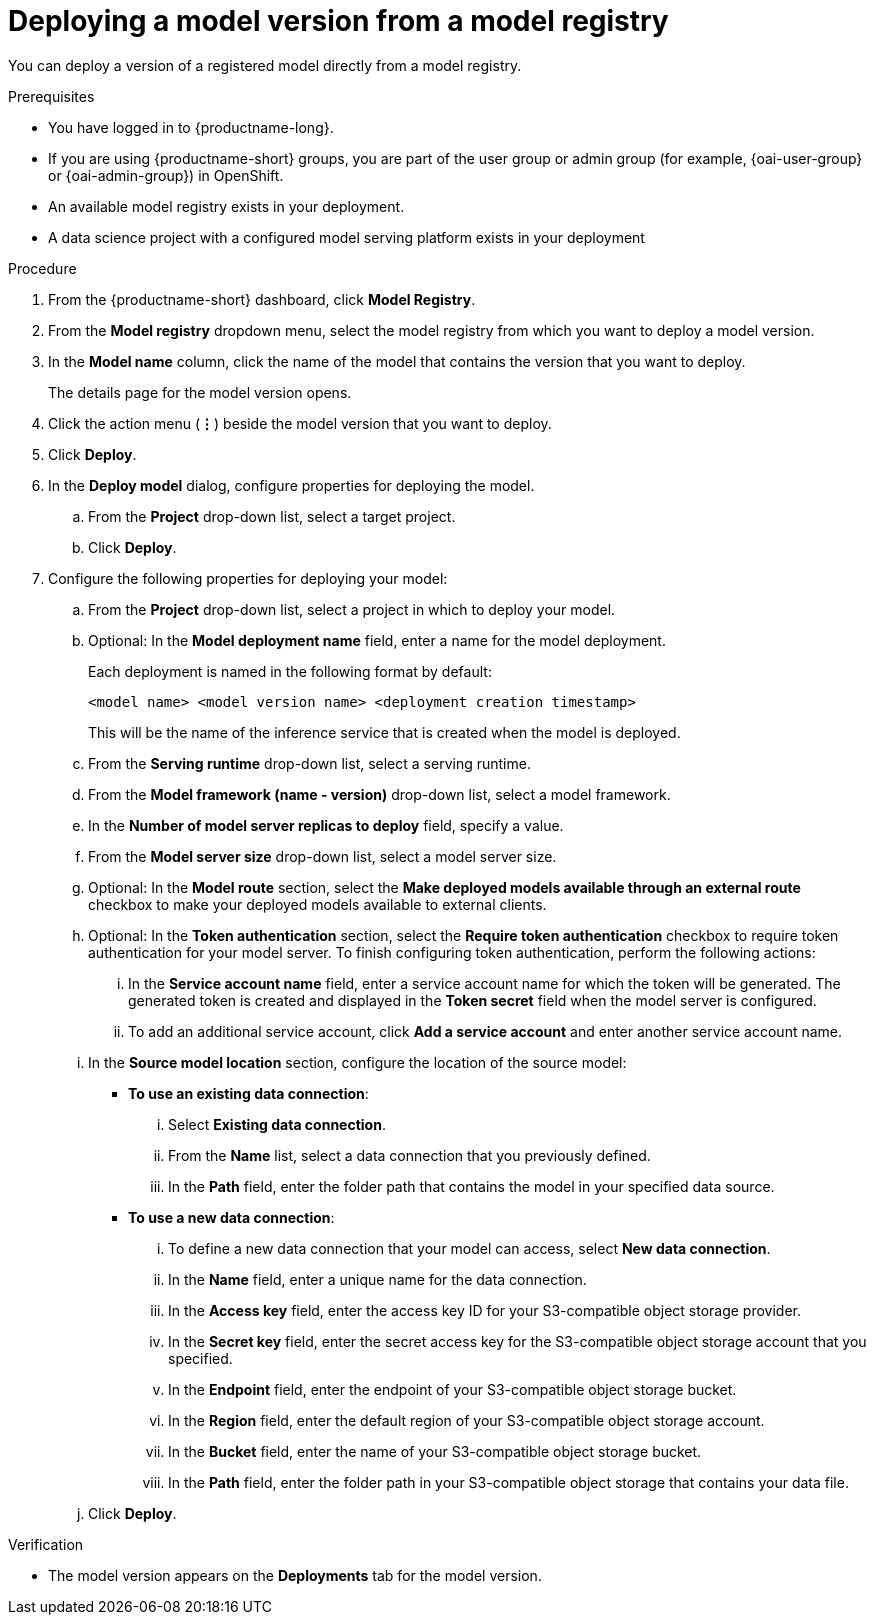 :_module-type: PROCEDURE

[id='deploying-a-model-version-from-a-model-registry_{context}']
= Deploying a model version from a model registry

[role='_abstract']
You can deploy a version of a registered model directly from a model registry.

.Prerequisites
* You have logged in to {productname-long}.
ifndef::upstream[]
* If you are using {productname-short} groups, you are part of the user group or admin group (for example, {oai-user-group} or {oai-admin-group}) in OpenShift.
endif::[]
ifdef::upstream[]
* If you are using {productname-short} groups, you are part of the user group or admin group (for example, {odh-user-group} or {odh-admin-group}) in OpenShift.
endif::[]
* An available model registry exists in your deployment.
* A data science project with a configured model serving platform exists in your deployment

.Procedure
. From the {productname-short} dashboard, click *Model Registry*.
. From the *Model registry* dropdown menu, select the model registry from which you want to deploy a model version.
. In the *Model name* column, click the name of the model that contains the version that you want to deploy.
+
The details page for the model version opens.
. Click the action menu (*&#8942;*) beside the model version that you want to deploy.
. Click *Deploy*.
. In the *Deploy model* dialog, configure properties for deploying the model.
.. From the *Project* drop-down list, select a target project.
.. Click *Deploy*.
. Configure the following properties for deploying your model:
.. From the *Project* drop-down list, select a project in which to deploy your model.
.. Optional: In the *Model deployment name* field, enter a name for the model deployment. 
+
Each deployment is named in the following format by default:
+
`<model name> <model version name> <deployment creation timestamp>`
+
This will be the name of the inference service that is created when the model is deployed.
.. From the *Serving runtime* drop-down list, select a serving runtime.
.. From the *Model framework (name - version)* drop-down list, select a model framework.
.. In the *Number of model server replicas to deploy* field, specify a value.
.. From the *Model server size* drop-down list, select a model server size.
.. Optional: In the *Model route* section, select the *Make deployed models available through an external route* checkbox to make your deployed models available to external clients. 						
.. Optional: In the *Token authentication* section, select the *Require token authentication* checkbox to require token authentication for your model server. To finish configuring token authentication, perform the following actions: 						
... In the *Service account name* field, enter a service account name for which the token will be generated. The generated token is created and displayed in the *Token secret* field when the model server is configured. 								
... To add an additional service account, click *Add a service account* and enter another service account name. 
.. In the *Source model location* section, configure the location of the source model:
* *To use an existing data connection*:
... Select *Existing data connection*.
... From the *Name* list, select a data connection that you previously defined.
... In the *Path* field, enter the folder path that contains the model in your specified data source.
* *To use a new data connection*:
... To define a new data connection that your model can access, select *New data connection*.
... In the *Name* field, enter a unique name for the data connection.
... In the *Access key* field, enter the access key ID for your S3-compatible object storage provider.
... In the *Secret key* field, enter the secret access key for the S3-compatible object storage account that you specified.
... In the *Endpoint* field, enter the endpoint of your S3-compatible object storage bucket.
... In the *Region* field, enter the default region of your S3-compatible object storage account.
... In the *Bucket* field, enter the name of your S3-compatible object storage bucket.
... In the *Path* field, enter the folder path in your S3-compatible object storage that contains your data file.
.. Click *Deploy*.			 

.Verification
* The model version appears on the *Deployments* tab for the model version.

// [role="_additional-resources"]
// .Additional resources
// * TODO or delete